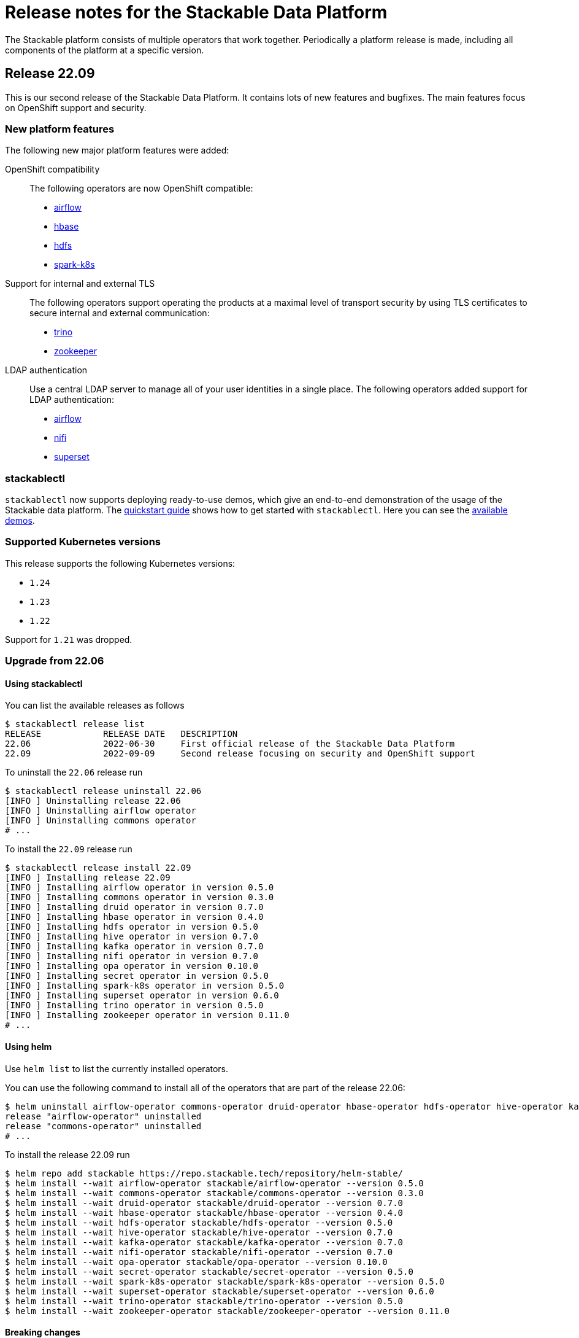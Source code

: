 = Release notes for the Stackable Data Platform

The Stackable platform consists of multiple operators that work together.
Periodically a platform release is made, including all components of the platform at a specific version.

== Release 22.09
This is our second release of the Stackable Data Platform.
It contains lots of new features and bugfixes.
The main features focus on OpenShift support and security.

=== New platform features
The following new major platform features were added:

OpenShift compatibility::
The following operators are now OpenShift compatible:

* https://github.com/stackabletech/airflow-operator/pull/127[airflow]
* https://github.com/stackabletech/hbase-operator/pull/232[hbase]
* https://github.com/stackabletech/hdfs-operator/pull/225[hdfs]
* https://github.com/stackabletech/spark-k8s-operator/pull/126[spark-k8s]


Support for internal and external TLS::
The following operators support operating the products at a maximal level of transport security by using TLS certificates to secure internal and external communication:

* https://github.com/stackabletech/trino-operator/pull/244[trino]
* https://github.com/stackabletech/zookeeper-operator/pull/479[zookeeper]

LDAP authentication::
Use a central LDAP server to manage all of your user identities in a single place.
The following operators added support for LDAP authentication:

* https://github.com/stackabletech/airflow-operator/pull/133[airflow]
* https://github.com/stackabletech/nifi-operator/pull/303[nifi]
* https://github.com/stackabletech/superset-operator/pull/180[superset]

=== stackablectl

`stackablectl` now supports deploying ready-to-use demos, which give an end-to-end demonstration of the usage of the Stackable data platform.
The xref:stackablectl::quickstart.adoc[quickstart guide] shows how to get started with `stackablectl`. Here you can see the xref:stackablectl::demos/index.adoc[available demos].

=== Supported Kubernetes versions
This release supports the following Kubernetes versions:

* `1.24`
* `1.23`
* `1.22`

Support for `1.21` was dropped.

=== Upgrade from 22.06
==== Using stackablectl
You can list the available releases as follows

[source,console]
----
$ stackablectl release list
RELEASE            RELEASE DATE   DESCRIPTION
22.06              2022-06-30     First official release of the Stackable Data Platform
22.09              2022-09-09     Second release focusing on security and OpenShift support
----

To uninstall the `22.06` release run

[source,console]
----
$ stackablectl release uninstall 22.06
[INFO ] Uninstalling release 22.06
[INFO ] Uninstalling airflow operator
[INFO ] Uninstalling commons operator
# ...
----

To install the `22.09` release run

[source,console]
----
$ stackablectl release install 22.09
[INFO ] Installing release 22.09
[INFO ] Installing airflow operator in version 0.5.0
[INFO ] Installing commons operator in version 0.3.0
[INFO ] Installing druid operator in version 0.7.0
[INFO ] Installing hbase operator in version 0.4.0
[INFO ] Installing hdfs operator in version 0.5.0
[INFO ] Installing hive operator in version 0.7.0
[INFO ] Installing kafka operator in version 0.7.0
[INFO ] Installing nifi operator in version 0.7.0
[INFO ] Installing opa operator in version 0.10.0
[INFO ] Installing secret operator in version 0.5.0
[INFO ] Installing spark-k8s operator in version 0.5.0
[INFO ] Installing superset operator in version 0.6.0
[INFO ] Installing trino operator in version 0.5.0
[INFO ] Installing zookeeper operator in version 0.11.0
# ...
----

==== Using helm
Use `helm list` to list the currently installed operators.

You can use the following command to install all of the operators that are part of the release 22.06:

[source,console]
----
$ helm uninstall airflow-operator commons-operator druid-operator hbase-operator hdfs-operator hive-operator kafka-operator nifi-operator opa-operator secret-operator spark-k8s-operator superset-operator trino-operator zookeeper-operator
release "airflow-operator" uninstalled
release "commons-operator" uninstalled
# ...
----

To install the release 22.09 run

[source,console]
----
$ helm repo add stackable https://repo.stackable.tech/repository/helm-stable/
$ helm install --wait airflow-operator stackable/airflow-operator --version 0.5.0
$ helm install --wait commons-operator stackable/commons-operator --version 0.3.0
$ helm install --wait druid-operator stackable/druid-operator --version 0.7.0
$ helm install --wait hbase-operator stackable/hbase-operator --version 0.4.0
$ helm install --wait hdfs-operator stackable/hdfs-operator --version 0.5.0
$ helm install --wait hive-operator stackable/hive-operator --version 0.7.0
$ helm install --wait kafka-operator stackable/kafka-operator --version 0.7.0
$ helm install --wait nifi-operator stackable/nifi-operator --version 0.7.0
$ helm install --wait opa-operator stackable/opa-operator --version 0.10.0
$ helm install --wait secret-operator stackable/secret-operator --version 0.5.0
$ helm install --wait spark-k8s-operator stackable/spark-k8s-operator --version 0.5.0
$ helm install --wait superset-operator stackable/superset-operator --version 0.6.0
$ helm install --wait trino-operator stackable/trino-operator --version 0.5.0
$ helm install --wait zookeeper-operator stackable/zookeeper-operator --version 0.11.0
----

==== Breaking changes

You will need to adapt your existing CRDs to the following breaking changes:

==== druid-operator
1. HDFS deep storage is now configurable via the HDFS discovery config map instead of a url to a HDFS name node (https://github.com/stackabletech/druid-operator/pull/262[#262]).
Instead of

[source,yaml]
----
  deepStorage:
    hdfs:
      storageDirectory: hdfs://druid-hdfs-namenode-default-0:8020/data
----

use

[source,yaml]
----
  deepStorage:
    hdfs:
      configMapName: druid-hdfs
      directory: /druid
----

==== trino-operator
1. TrinoCatalogs now have their own CRD object and get referenced by the TrinoCluster (https://github.com/stackabletech/trino-operator/pull/263[#263]). Instead of

[source,yaml]
----
apiVersion: trino.stackable.tech/v1alpha1
kind: TrinoCluster
# ...
spec:
  hiveConfigMapName: hive
  s3:
    inline:
      host: minio
      port: 9000
      accessStyle: Path
      credentials:
        secretClass: s3-credentials
  # ...
----

use

[source,yaml]
----
apiVersion: trino.stackable.tech/v1alpha1
kind: TrinoCluster
# ...
spec:
  catalogLabelSelector:
    trino: simple-trino
  # ...
---
apiVersion: trino.stackable.tech/v1alpha1
kind: TrinoCatalog
metadata:
  name: hive
  labels:
    trino: trino
spec:
  connector:
    hive:
      metastore:
        configMap: hive
      s3:
        inline:
        host: minio
        port: 9000
        accessStyle: Path
        credentials:
            secretClass: s3-credentials
----

== Release 22.06

This is our first release of the Stackable Data Platform, bringing Kubernetes operators for 12 products as well as <<stackablectl>>, the commandline tool to easily install data products in Kubernetes.
Operators spin up production ready product applications.
Also, there are some common features across all operators, such as monitoring, service discovery and configuration overrides.
Find the <<Platform features>>, <<stackablectl,stackablectl features>> and <<operators>> below.

Please report any issues you find in the specific operator repositories or in our dedicated github.com/stackabletech/issues/[issues] repository.
You may also join us in our https://slack.stackable.tech[Slack] community or https://stackable.tech[contact us via our homepage].

While we are very proud of this release it is our first one and we'll add new features and fix bugs all the time and will have regular releases from now on.

=== Platform features

Easily install production ready data applications::
Using a familiar declarative approach, users can easily install data applications such as Apache Kafka or Trino across multiple cloud Kubernetes providers or on their own data centers.
The installation process is fully automated while also providing the flexibility for the user to tune relevant aspects of each application.

Monitoring::
All products have monitoring with prometheus enabled.
//
xref:operators:monitoring.adoc[Learn more]

Service discovery::
Products on the Stackable platform use service discovery to easily interconnect with each other.
//
xref:concepts:service_discovery.adoc[Learn more]

Configuration overrides::
All operators support configuration overrides, these are documented in the specific operator documentation pages.

Common S3 configuration::
Many products support connecting to S3 to load and/or store data.
There is a common resource for S3 connections and buckets across all operators that can be reused.
//
xref:concepts:s3.adoc[Learn more]

Roles and role groups::
To support hybrid hardware clusters, the Stackable platform uses the concept of role groups.
Services and applications can be configured to maximize hardware efficiency.

Standardized::
Learn once reuse everywhere.
We use the same conventions in all our operators.
Configure your LDAP or S3 connections once and reuse them everywhere.
All our operators reuse the same CRD structure as well.

[#stackablectl]
=== stackablectl

`stackablectl` is used to install and interact with the operators, either individually or with multiple at once.
//
xref:stackablectl::index.adoc[Learn more]

[#operators]
=== Operators

This is the list of all operators in this current release, with their versions for this release.

.*Products*
* xref:airflow::index.adoc[] (0.4.0)
** Load DAGs from ConfigMaps or PersistentVolumeClaims
* xref:druid::index.adoc[] (0.6.0)
** S3 and HDFS as deep storage options
** ingestion from S3 buckets
** authorization using OPA
* xref:hbase::index.adoc[] (0.3.0)
* xref:hdfs::index.adoc[] (0.4.0)
* xref:hive::index.adoc[] (0.6.0)
** Hive Metastore can index S3
* xref:kafka::index.adoc[] (0.6.0)
** Seamless integration with NiFi and Druid
** Supports OPA authorization
* xref:nifi::index.adoc[] (0.6.0)
* xref:spark-k8s::index.adoc[] (0.3.0)
* xref:superset::index.adoc[] (0.5.0)
** connects to Druid as a backend
** Supports LDAP authentication
* xref:trino::index.adoc[] (0.4.0)
** Supports OPA and file-based authorization
** Connects to the Hive Metastore
** Query data from S3
** TLS support
* xref:zookeeper::index.adoc[] (0.10.0)
** Supports creating ZNodes with CRDs

Read up on the xref:operators:supported_versions.adoc[supported versions] for each of these products.

.*Supporting operators*
* xref:opa::index.adoc[] (0.9.0)
** Create RegoRules in ConfigMaps
* xref:commons-operator::index.adoc[] (0.2.0)
* xref:secret-operator::index.adoc[] (0.5.0)

=== Supported Kubernetes versions
This release supports the following Kubernetes versions:

* `1.23`
* `1.22`
* `1.21`
